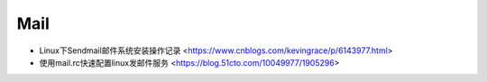 .. Mail:

Mail
====

* Linux下Sendmail邮件系统安装操作记录 <https://www.cnblogs.com/kevingrace/p/6143977.html>
* 使用mail.rc快速配置linux发邮件服务 <https://blog.51cto.com/10049977/1905296>
